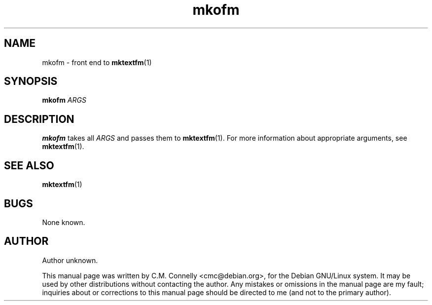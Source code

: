 .TH "mkofm" "1" "September 2000" "teTeX" "teTeX" 
.PP 
.SH "NAME" 
mkofm \- front end to \fBmktextfm\fP(1)
.SH "SYNOPSIS" 
.B mkofm
.I ARGS
.SH "DESCRIPTION" 
.PP 
\fBmkofm\fP takes all \fIARGS\fP and passes them to
\fBmktextfm\fP(1)\&.  For more information about appropriate
arguments, see \fBmktextfm\fP(1)\&.
.PP 
.SH "SEE ALSO" 
.PP 
\fBmktextfm\fP(1)
.PP 
.SH "BUGS" 
.PP 
None known\&.
.PP 
.SH "AUTHOR" 
.PP 
Author unknown\&.
.PP 
This manual page was written by C\&.M\&. Connelly
<cmc@debian\&.org>, for
the Debian GNU/Linux system\&.  It may be used by other distributions
without contacting the author\&.  Any mistakes or omissions in the
manual page are my fault; inquiries about or corrections to this
manual page should be directed to me (and not to the primary author)\&.
